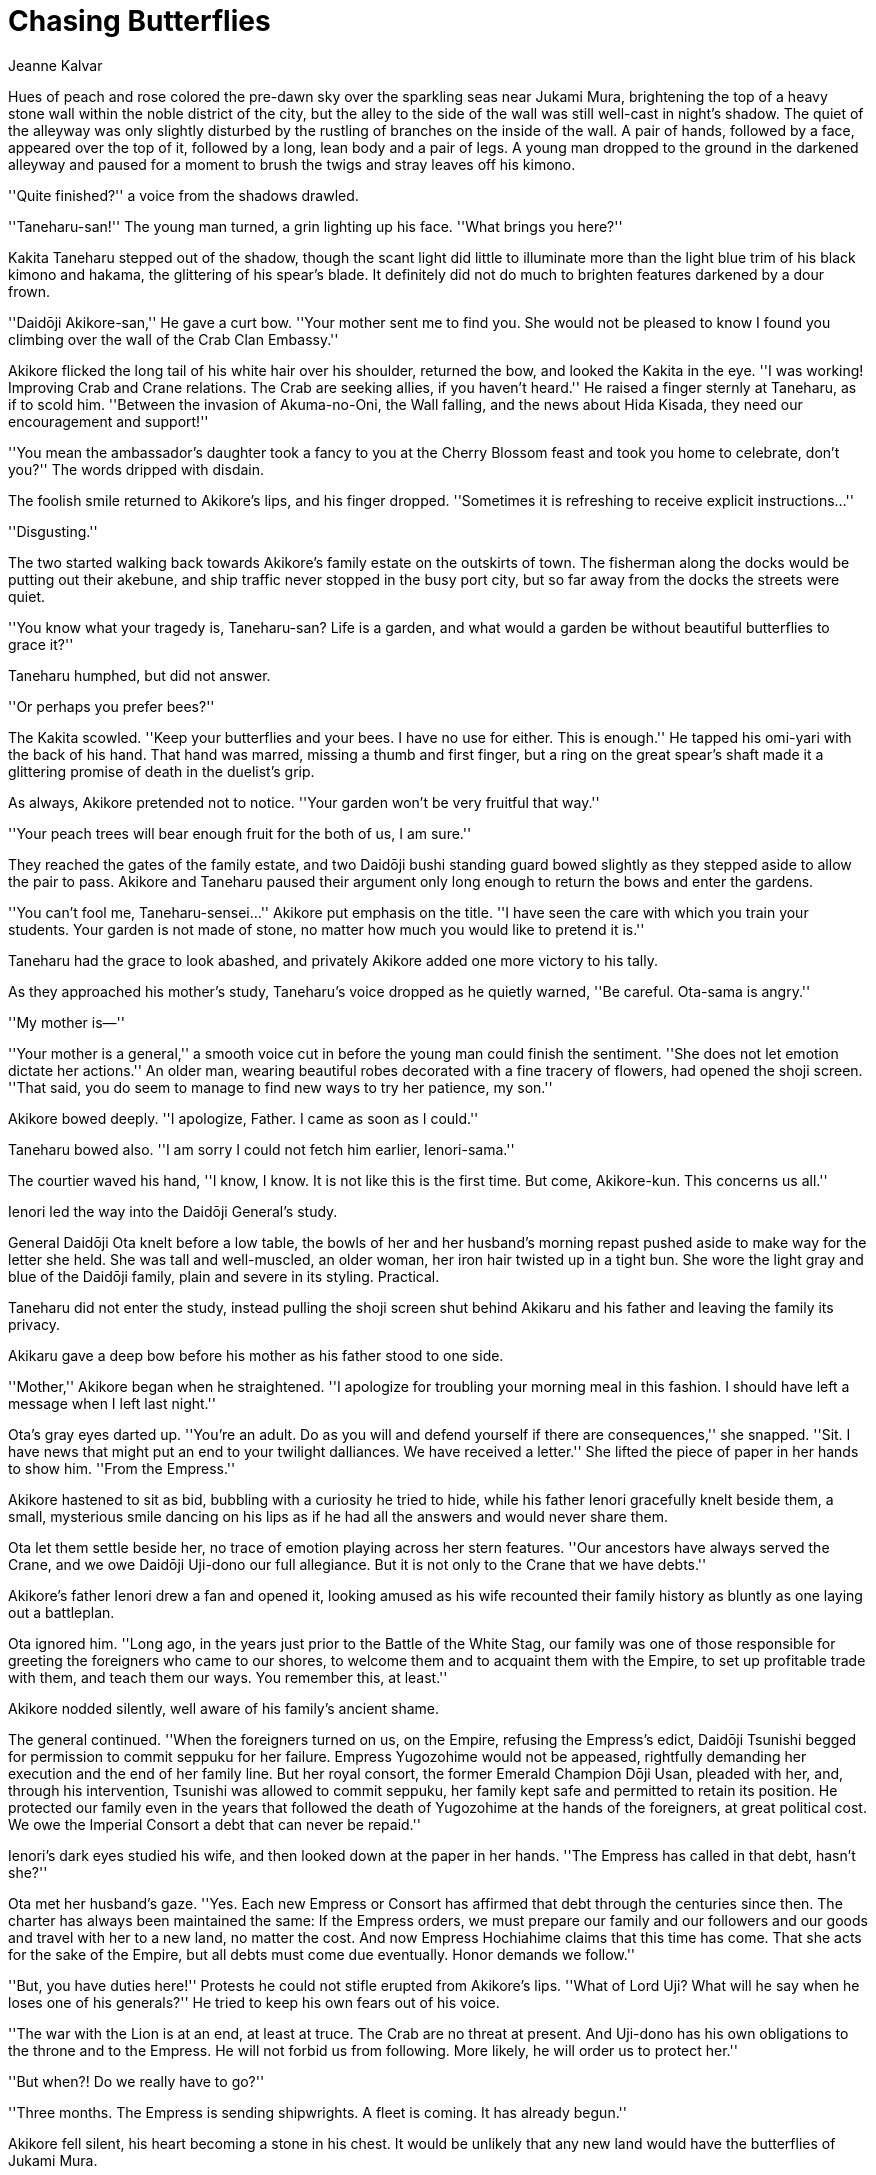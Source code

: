 :doctype: book
:icons: font
:page-background-image: image:background_crane.jpg[pdfwidth=100%]

= Chasing Butterflies
Jeanne Kalvar

Hues of peach and rose colored the pre-dawn sky over the sparkling seas near Jukami 
Mura, brightening the top of a heavy stone wall within the noble district of the city, 
but the alley to the side of the wall was still well-cast in night's shadow. The quiet 
of the alleyway was only slightly disturbed by the rustling of branches on the inside 
of the wall. A pair of hands, followed by a face, appeared over the top of it, followed 
by a long, lean body and a pair of legs. A young man dropped to the ground in the 
darkened alleyway and paused for a moment to brush the twigs and stray leaves off 
his kimono.

''Quite finished?'' a voice from the shadows drawled.

''Taneharu-san!'' The young man turned, a grin lighting up his face. ''What brings you 
here?''

Kakita Taneharu stepped out of the shadow, though the scant light did little to 
illuminate more than the light blue trim of his black kimono and hakama, the 
glittering of his spear's blade. It definitely did not do much to brighten features 
darkened by a dour frown. 

''Daidōji Akikore-san,'' He gave a curt bow. ''Your mother sent me to find you. She 
would not be pleased to know I found you climbing over the wall of the Crab Clan 
Embassy.''

Akikore flicked the long tail of his white hair over his shoulder, returned the bow, and 
looked the Kakita in the eye. ''I was working! Improving Crab and Crane relations. 
The Crab are seeking allies, if you haven't heard.'' He raised a finger sternly at 
Taneharu, as if to scold him. ''Between the invasion of Akuma-no-Oni, the Wall 
falling, and the news about Hida Kisada, they need our encouragement and support!'' 

''You mean the ambassador's daughter took a fancy to you at the Cherry Blossom 
feast and took you home to celebrate, don't you?'' The words dripped with disdain. 

The foolish smile returned to Akikore's lips, and his finger dropped. ''Sometimes it is 
refreshing to receive explicit instructions…''

''Disgusting.'' 

The two started walking back towards Akikore's family estate on the outskirts of 
town. The fisherman along the docks would be putting out their akebune, and ship 
traffic never stopped in the busy port city, but so far away from the docks the streets 
were quiet. 

''You know what your tragedy is, Taneharu-san? Life is a garden, and what would a 
garden be without beautiful butterflies to grace it?''



Taneharu humphed, but did not answer.

''Or perhaps you prefer bees?''

The Kakita scowled. ''Keep your butterflies and your bees. I have no use for either. 
This is enough.'' He tapped his omi-yari with the back of his hand. That hand was 
marred, missing a thumb and first finger, but a ring on the great spear's shaft made it a 
glittering promise of death in the duelist's grip.

As always, Akikore pretended not to notice. ''Your garden won't be very fruitful that 
way.''

''Your peach trees will bear enough fruit for the both of us, I am sure.''

They reached the gates of the family estate, and two Daidōji bushi standing guard 
bowed slightly as they stepped aside to allow the pair to pass. Akikore and Taneharu 
paused their argument only long enough to return the bows and enter the gardens. 

''You can't fool me, Taneharu-sensei…'' Akikore put emphasis on the title. ''I have 
seen the care with which you train your students. Your garden is not made of stone, 
no matter how much you would like to pretend it is.''

Taneharu had the grace to look abashed, and privately Akikore added one more 
victory to his tally.

As they approached his mother's study, Taneharu's voice dropped as he quietly 
warned, ''Be careful. Ota-sama is angry.''

''My mother is—'' 

''Your mother is a general,'' a smooth voice cut in before the young man could finish 
the sentiment. ''She does not let emotion dictate her actions.'' An older man, wearing 
beautiful robes decorated with a fine tracery of flowers, had opened the shoji screen. 
''That said, you do seem to manage to find new ways to try her patience, my son.''

Akikore bowed deeply. ''I apologize, Father. I came as soon as I could.'' 

Taneharu bowed also. ''I am sorry I could not fetch him earlier, Ienori-sama.''

The courtier waved his hand, ''I know, I know. It is not like this is the first time. But 
come, Akikore-kun. This concerns us all.''

Ienori led the way into the Daidōji General's study.

General Daidōji Ota knelt before a low table, the bowls of her and her husband's 
morning repast pushed aside to make way for the letter she held. She was tall and 
well-muscled, an older woman, her iron hair twisted up in a tight bun. She wore the 
light gray and blue of the Daidōji family, plain and severe in its styling. Practical.



Taneharu did not enter the study, instead pulling the shoji screen shut behind Akikaru 
and his father and leaving the family its privacy. 

Akikaru gave a deep bow before his mother as his father stood to one side.

''Mother,'' Akikore began when he straightened. ''I apologize for troubling your 
morning meal in this fashion. I should have left a message when I left last night.''

Ota's gray eyes darted up. ''You're an adult. Do as you will and defend yourself if 
there are consequences,'' she snapped. ''Sit. I have news that might put an end to your 
twilight dalliances. We have received a letter.'' She lifted the piece of paper in her 
hands to show him. ''From the Empress.''

Akikore hastened to sit as bid, bubbling with a curiosity he tried to hide, while his 
father Ienori gracefully knelt beside them, a small, mysterious smile dancing on his 
lips as if he had all the answers and would never share them. 

Ota let them settle beside her, no trace of emotion playing across her stern features. 
''Our ancestors have always served the Crane, and we owe Daidōji Uji-dono our full 
allegiance. But it is not only to the Crane that we have debts.''

Akikore's father Ienori drew a fan and opened it, looking amused as his wife 
recounted their family history as bluntly as one laying out a battleplan.

Ota ignored him. ''Long ago, in the years just prior to the Battle of the White Stag, 
our family was one of those responsible for greeting the foreigners who came to our 
shores, to welcome them and to acquaint them with the Empire, to set up profitable 
trade with them, and teach them our ways. You remember this, at least.''

Akikore nodded silently, well aware of his family's ancient shame.

The general continued. ''When the foreigners turned on us, on the Empire, refusing 
the Empress's edict, Daidōji Tsunishi begged for permission to commit seppuku for 
her failure. Empress Yugozohime would not be appeased, rightfully demanding her 
execution and the end of her family line. But her royal consort, the former Emerald 
Champion Dōji Usan, pleaded with her, and, through his intervention, Tsunishi was 
allowed to commit seppuku, her family kept safe and permitted to retain its position. 
He protected our family even in the years that followed the death of Yugozohime at 
the hands of the foreigners, at great political cost. We owe the Imperial Consort a debt 
that can never be repaid.''

Ienori's dark eyes studied his wife, and then looked down at the paper in her hands. 
''The Empress has called in that debt, hasn't she?''

Ota met her husband's gaze. ''Yes. Each new Empress or Consort has affirmed that 
debt through the centuries since then. The charter has always been maintained the 
same: If the Empress orders, we must prepare our family and our followers and 
our goods and travel with her to a new land, no matter the cost. And now Empress 
Hochiahime claims that this time has come. That she acts for the sake of the Empire, 
but all debts must come due eventually. Honor demands we follow.''



''But, you have duties here!'' Protests he could not stifle erupted from Akikore's lips. 
''What of Lord Uji? What will he say when he loses one of his generals?'' He tried to 
keep his own fears out of his voice. 

''The war with the Lion is at an end, at least at truce. The Crab are no threat at present. 
And Uji-dono has his own obligations to the throne and to the Empress. He will not 
forbid us from following. More likely, he will order us to protect her.''

''But when?! Do we really have to go?''

''Three months. The Empress is sending shipwrights. A fleet is coming. It has already 
begun.''

Akikore fell silent, his heart becoming a stone in his chest. It would be unlikely that 
any new land would have the butterflies of Jukami Mura.




{empty} +


image::mons/crane.svg[crane mon,200,200,align="center"]

